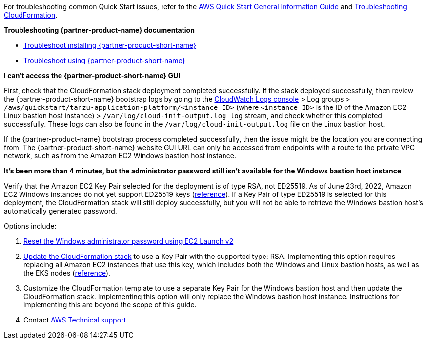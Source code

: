 //Add any unique troubleshooting steps here.

For troubleshooting common Quick Start issues, refer to the https://fwd.aws/rA69w?[AWS Quick Start General Information Guide^] and https://docs.aws.amazon.com/AWSCloudFormation/latest/UserGuide/troubleshooting.html[Troubleshooting CloudFormation^].

*Troubleshooting {partner-product-name} documentation*

* https://docs.vmware.com/en/Tanzu-Application-Platform/1.1/tap/GUID-troubleshooting-tap-troubleshoot-install-tap.html[Troubleshoot installing {partner-product-short-name}]
* https://docs.vmware.com/en/Tanzu-Application-Platform/1.1/tap/GUID-troubleshooting-tap-troubleshoot-using-tap.html[Troubleshoot using {partner-product-short-name}]

*I can't access the {partner-product-short-name} GUI*

First, check that the CloudFormation stack deployment completed successfully.
If the stack deployed successfully, then review the {partner-product-short-name} bootstrap logs by going to the https://console.aws.amazon.com/cloudwatch/home[CloudWatch Logs console] > Log groups > `+/aws/quickstart/tanzu-application-platform/<instance ID>+` (where `+<instance ID>+` is the ID of the Amazon EC2 Linux bastion host instance) > `+/var/log/cloud-init-output.log log+` stream, and check whether this completed successfully.
These logs can also be found in the `+/var/log/cloud-init-output.log+` file on the Linux bastion host.

If the {partner-product-name} bootstrap process completed successfully, then the issue might be the location you are connecting from.
The {partner-product-short-name} website GUI URL can only be accessed from endpoints with a route to the private VPC network, such as from the Amazon EC2 Windows bastion host instance.

*It's been more than 4 minutes, but the administrator password still isn't available for the Windows bastion host instance*

Verify that the Amazon EC2 Key Pair selected for the deployment is of type RSA, not ED25519.
As of June 23rd, 2022, Amazon EC2 Windows instances do not yet support ED25519 keys (https://docs.aws.amazon.com/AWSEC2/latest/WindowsGuide/ec2-key-pairs.html[reference]).
If a Key Pair of type ED25519 is selected for this deployment, the CloudFormation stack will still deploy successfully, but you will not be able to retrieve the Windows bastion host's automatically generated password.

Options include:

. https://docs.aws.amazon.com/AWSEC2/latest/WindowsGuide/ResettingAdminPassword_EC2Launchv2.html[Reset the Windows administrator password using EC2 Launch v2]
. https://docs.aws.amazon.com/AWSCloudFormation/latest/UserGuide/using-cfn-updating-stacks-direct.html[Update the CloudFormation stack] to use a Key Pair with the supported type: RSA.
  Implementing this option requires replacing all Amazon EC2 instances that use this key, which includes both the Windows and Linux bastion hosts, as well as the EKS nodes (https://docs.aws.amazon.com/AWSCloudFormation/latest/UserGuide/aws-properties-ec2-instance.html#cfn-ec2-instance-keyname[reference]).
. Customize the CloudFormation template to use a separate Key Pair for the Windows bastion host and then update the CloudFormation stack.
  Implementing this option will only replace the Windows bastion host instance.
  Instructions for implementing this are beyond the scope of this guide.
. Contact https://aws.amazon.com/contact-us/[AWS Technical support]
